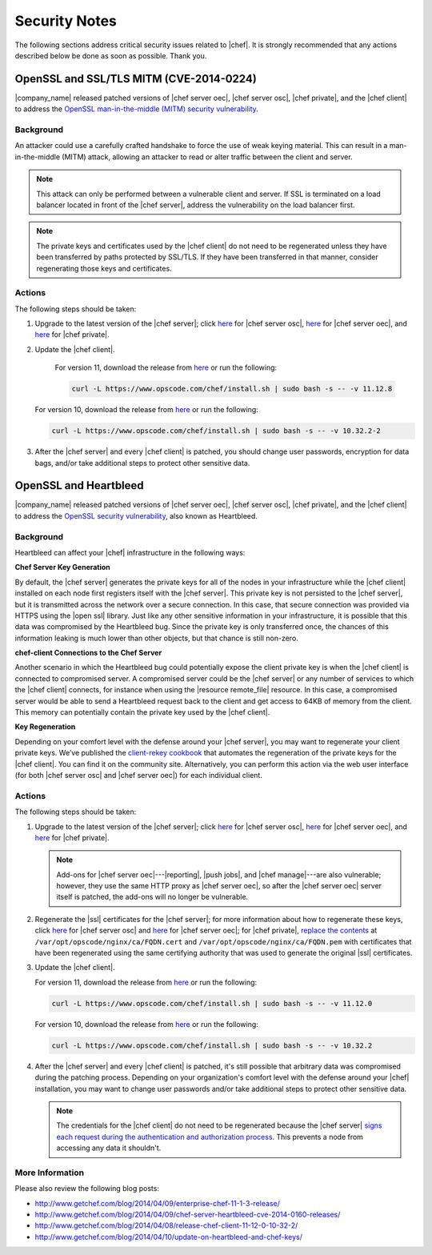 =====================================================
Security Notes
=====================================================

The following sections address critical security issues related to |chef|. It is strongly recommended that any actions described below be done as soon as possible. Thank you.

OpenSSL and SSL/TLS MITM (CVE-2014-0224)
=====================================================
|company_name| released patched versions of |chef server oec|, |chef server osc|, |chef private|, and the |chef client| to address the `OpenSSL man-in-the-middle (MITM) security vulnerability <https://cve.mitre.org/cgi-bin/cvename.cgi?name=CVE-2014-0224>`_.

Background
-----------------------------------------------------
An attacker could use a carefully crafted handshake to force the use of weak keying material. This can result in a man-in-the-middle (MITM) attack, allowing an attacker to read or alter traffic between the client and server.

.. note:: This attack can only be performed between a vulnerable client and server. If SSL is terminated on a load balancer located in front of the |chef server|, address the vulnerability on the load balancer first.

.. note:: The private keys and certificates used by the |chef client| do not need to be regenerated unless they have been transferred by paths protected by SSL/TLS. If they have been transferred in that manner, consider regenerating those keys and certificates.

Actions
-----------------------------------------------------
The following steps should be taken:

#. Upgrade to the latest version of the |chef server|; click `here <http://www.getchef.com/blog/2014/06/06/chef-server-11-1-1-release/>`__ for |chef server osc|, `here <http://www.getchef.com/blog/2014/06/06/enterprise-chef-server-11-1-6-release/>`__ for |chef server oec|, and `here <http://www.getchef.com/blog/2014/06/06/enterprise-chef-1-4-11-release/>`__ for |chef private|.

#. Update the |chef client|.
   
    For version 11, download the release from `here <xxxxx>`__ or run the following:
 
    .. code-block:: bash
    
       curl -L https://www.opscode.com/chef/install.sh | sudo bash -s -- -v 11.12.8
   
   For version 10, download the release from `here <xxxxx>`__ or run the following:
   
   .. code-block:: bash
   
      curl -L https://www.opscode.com/chef/install.sh | sudo bash -s -- -v 10.32.2-2

#. After the |chef server| and every |chef client| is patched, you should change user passwords, encryption for data bags, and/or take additional steps to protect other sensitive data.


OpenSSL and Heartbleed
=====================================================
|company_name| released patched versions of |chef server oec|, |chef server osc|, |chef private|, and the |chef client| to address the `OpenSSL security vulnerability <https://cve.mitre.org/cgi-bin/cvename.cgi?name=CVE-2014-0160>`_, also known as Heartbleed.

Background
-----------------------------------------------------
Heartbleed can affect your |chef| infrastructure in the following ways:

**Chef Server Key Generation**

By default, the |chef server| generates the private keys for all of the nodes in your infrastructure while the |chef client| installed on each node first registers itself with the |chef server|. This private key is not persisted to the |chef server|, but it is transmitted across the network over a secure connection. In this case, that secure connection was provided via HTTPS using the |open ssl| library. Just like any other sensitive information in your infrastructure, it is possible that this data was compromised by the Heartbleed bug. Since the private key is only transferred once, the chances of this information leaking is much lower than other objects, but that chance is still non-zero.

**chef-client Connections to the Chef Server**

Another scenario in which the Heartbleed bug could potentially expose the client private key is when the |chef client| is connected to compromised server. A compromised server could be the |chef server| or any number of services to which the |chef client| connects, for instance when using the |resource remote_file| resource. In this case, a compromised server would be able to send a Heartbleed request back to the client and get access to 64KB of memory from the client. This memory can potentially contain the private key used by the |chef client|.

**Key Regeneration**

Depending on your comfort level with the defense around your |chef server|, you may want to regenerate your client private keys. We’ve published the `client-rekey cookbook <http://community.opscode.com/cookbooks/client-rekey/>`_ that automates the regeneration of the private keys for the |chef client|. You can find it on the community site. Alternatively, you can perform this action via the web user interface (for both |chef server osc| and |chef server oec|) for each individual client.

Actions
-----------------------------------------------------
The following steps should be taken:

#. Upgrade to the latest version of the |chef server|; click `here <http://www.getchef.com/blog/2014/04/09/chef-server-11-0-12-release/>`__ for |chef server osc|, `here <http://www.getchef.com/blog/2014/04/09/enterprise-chef-11-1-3-release/>`__ for |chef server oec|, and `here <http://www.getchef.com/blog/2014/04/09/enterprise-chef-1-4-9-release/>`__ for |chef private|.

   .. note:: Add-ons for |chef server oec|---|reporting|, |push jobs|, and |chef manage|---are also vulnerable; however, they use the same HTTP proxy as |chef server oec|, so after the |chef server oec| server itself is patched, the add-ons will no longer be vulnerable.

#. Regenerate the |ssl| certificates for the |chef server|; for more information about how to regenerate these keys, click `here <http://docs.opscode.com/open_source/server_security.html#regenerate-ssl-certificates>`__ for |chef server osc| and `here <http://docs.opscode.com/enterprise/server_security.html#regenerate-ssl-certificates>`__ for |chef server oec|; for |chef private|, `replace the contents <http://docs.opscode.com/server/private_chef_1x_admin_ssl.html/>`__ at ``/var/opt/opscode/nginx/ca/FQDN.cert`` and ``/var/opt/opscode/nginx/ca/FQDN.pem`` with certificates that have been regenerated using the same certifying authority that was used to generate the original |ssl| certificates.

#. Update the |chef client|.
  
   For version 11, download the release from `here <https://opscode-omnibus-packages.s3.amazonaws.com/windows/2008r2/x86_64/chef-client-11.12.0-1.windows.msi/>`__ or run the following:

   .. code-block:: bash
   
     curl -L https://www.opscode.com/chef/install.sh | sudo bash -s -- -v 11.12.0
   
   For version 10, download the release from `here <https://opscode-omnibus-packages.s3.amazonaws.com/windows/2008r2/x86_64/chef-client-10.32.2-1.windows.msi/>`__ or run the following:
   
   .. code-block:: bash
   
     curl -L https://www.opscode.com/chef/install.sh | sudo bash -s -- -v 10.32.2

#. After the |chef server| and every |chef client| is patched, it's still possible that arbitrary data was compromised during the patching process. Depending on your organization's comfort level with the defense around your |chef| installation, you may want to change user passwords and/or take additional steps to protect other sensitive data.

   .. note:: The credentials for the |chef client| do not need to be regenerated because the |chef server| `signs each request during the authentication and authorization process <http://docs.opscode.com/chef_private_keys.html#chef-client>`__. This prevents a node from accessing any data it shouldn't.


More Information
-----------------------------------------------------
Please also review the following blog posts:

* http://www.getchef.com/blog/2014/04/09/enterprise-chef-11-1-3-release/
* http://www.getchef.com/blog/2014/04/09/chef-server-heartbleed-cve-2014-0160-releases/
* http://www.getchef.com/blog/2014/04/08/release-chef-client-11-12-0-10-32-2/
* http://www.getchef.com/blog/2014/04/10/update-on-heartbleed-and-chef-keys/
